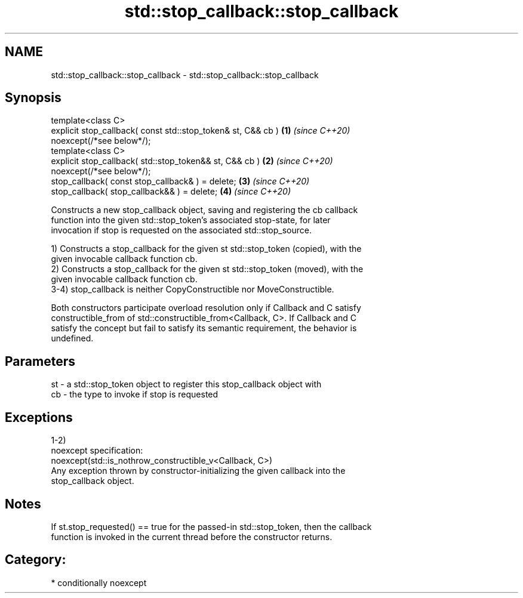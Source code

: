 .TH std::stop_callback::stop_callback 3 "2021.11.17" "http://cppreference.com" "C++ Standard Libary"
.SH NAME
std::stop_callback::stop_callback \- std::stop_callback::stop_callback

.SH Synopsis
   template<class C>
   explicit stop_callback( const std::stop_token& st, C&& cb )        \fB(1)\fP \fI(since C++20)\fP
   noexcept(/*see below*/);
   template<class C>
   explicit stop_callback( std::stop_token&& st, C&& cb )             \fB(2)\fP \fI(since C++20)\fP
   noexcept(/*see below*/);
   stop_callback( const stop_callback& ) = delete;                    \fB(3)\fP \fI(since C++20)\fP
   stop_callback( stop_callback&& ) = delete;                         \fB(4)\fP \fI(since C++20)\fP

   Constructs a new stop_callback object, saving and registering the cb callback
   function into the given std::stop_token's associated stop-state, for later
   invocation if stop is requested on the associated std::stop_source.

   1) Constructs a stop_callback for the given st std::stop_token (copied), with the
   given invocable callback function cb.
   2) Constructs a stop_callback for the given st std::stop_token (moved), with the
   given invocable callback function cb.
   3-4) stop_callback is neither CopyConstructible nor MoveConstructible.

   Both constructors participate overload resolution only if Callback and C satisfy
   constructible_from of std::constructible_from<Callback, C>. If Callback and C
   satisfy the concept but fail to satisfy its semantic requirement, the behavior is
   undefined.

.SH Parameters

   st - a std::stop_token object to register this stop_callback object with
   cb - the type to invoke if stop is requested

.SH Exceptions

   1-2)
   noexcept specification:
   noexcept(std::is_nothrow_constructible_v<Callback, C>)
   Any exception thrown by constructor-initializing the given callback into the
   stop_callback object.

.SH Notes

   If st.stop_requested() == true for the passed-in std::stop_token, then the callback
   function is invoked in the current thread before the constructor returns.

.SH Category:

     * conditionally noexcept
